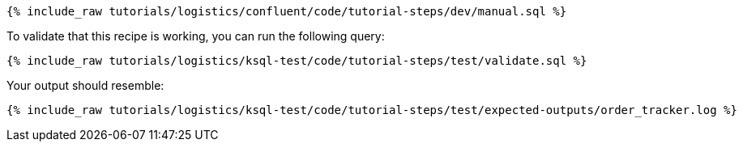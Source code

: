 ++++
<pre class="snippet"><code class="sql">{% include_raw tutorials/logistics/confluent/code/tutorial-steps/dev/manual.sql %}</code></pre>
++++

To validate that this recipe is working, you can run the following query:

++++
<pre class="snippet"><code class="sql">{% include_raw tutorials/logistics/ksql-test/code/tutorial-steps/test/validate.sql %}</code></pre>
++++

Your output should resemble:

++++
<pre class="snippet"><code class="text">{% include_raw tutorials/logistics/ksql-test/code/tutorial-steps/test/expected-outputs/order_tracker.log %}</code></pre>
++++
